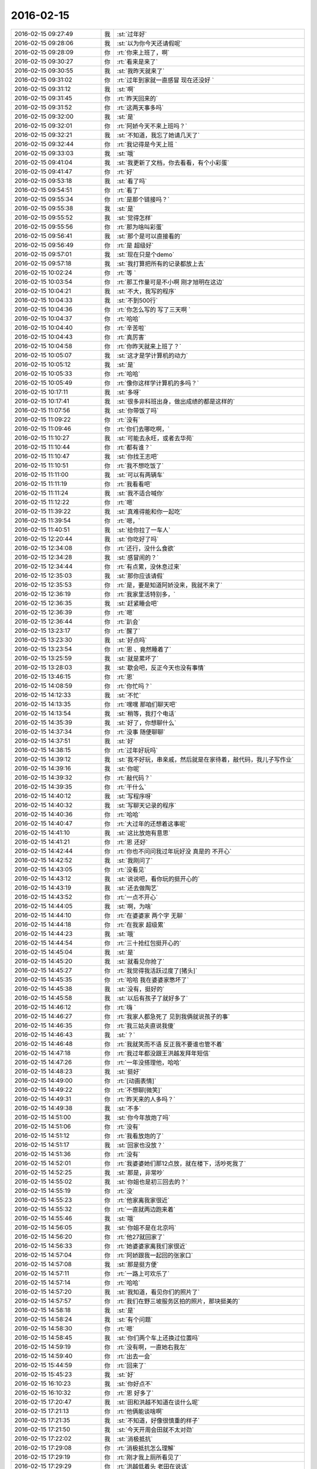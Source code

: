 2016-02-15
-------------

.. csv-table::
   :widths: 28, 1, 60

   2016-02-15 09:27:49,我,:st:`过年好`
   2016-02-15 09:28:06,我,:st:`以为你今天还请假呢`
   2016-02-15 09:28:09,你,:rt:`你来上班了，啊`
   2016-02-15 09:30:27,你,:rt:`看来是来了`
   2016-02-15 09:30:55,我,:st:`我昨天就来了`
   2016-02-15 09:31:02,你,:rt:`过年到家就一直感冒 现在还没好 `
   2016-02-15 09:31:12,我,:st:`啊`
   2016-02-15 09:31:45,你,:rt:`昨天回来的`
   2016-02-15 09:31:52,你,:rt:`这两天事多吗`
   2016-02-15 09:32:00,我,:st:`是`
   2016-02-15 09:32:01,你,:rt:`阿娇今天不来上班吗？`
   2016-02-15 09:32:21,我,:st:`不知道，我忘了她请几天了`
   2016-02-15 09:32:44,你,:rt:`我记得是今天上班 `
   2016-02-15 09:33:03,我,:st:`哦`
   2016-02-15 09:41:04,我,:st:`我更新了文档，你去看看，有个小彩蛋`
   2016-02-15 09:41:47,你,:rt:`好`
   2016-02-15 09:53:18,我,:st:`看了吗`
   2016-02-15 09:54:51,你,:rt:`看了`
   2016-02-15 09:55:34,你,:rt:`是那个链接吗？`
   2016-02-15 09:55:38,我,:st:`是`
   2016-02-15 09:55:52,我,:st:`觉得怎样`
   2016-02-15 09:55:56,你,:rt:`那为啥叫彩蛋`
   2016-02-15 09:56:41,我,:st:`那个是可以直接看的`
   2016-02-15 09:56:49,你,:rt:`是 超级好`
   2016-02-15 09:57:01,我,:st:`现在只是个demo`
   2016-02-15 09:57:18,我,:st:`我打算把所有的记录都放上去`
   2016-02-15 10:02:24,你,:rt:`等 `
   2016-02-15 10:03:54,你,:rt:`那工作量可是不小啊 刚才旭明在这边`
   2016-02-15 10:04:21,我,:st:`不大，我写的程序`
   2016-02-15 10:04:33,我,:st:`不到500行`
   2016-02-15 10:04:36,你,:rt:`你怎么写的 写了三天啊 `
   2016-02-15 10:04:37,你,:rt:`哈哈`
   2016-02-15 10:04:40,你,:rt:`辛苦啦`
   2016-02-15 10:04:43,你,:rt:`真厉害`
   2016-02-15 10:04:58,你,:rt:`你昨天就来上班了？`
   2016-02-15 10:05:07,我,:st:`这才是学计算机的动力`
   2016-02-15 10:05:12,我,:st:`是`
   2016-02-15 10:05:33,你,:rt:`哈哈`
   2016-02-15 10:05:49,你,:rt:`像你这样学计算机的多吗？`
   2016-02-15 10:17:11,我,:st:`多呀`
   2016-02-15 10:17:41,我,:st:`很多非科班出身，做出成绩的都是这样的`
   2016-02-15 11:07:56,我,:st:`你带饭了吗`
   2016-02-15 11:09:22,你,:rt:`没有`
   2016-02-15 11:09:46,你,:rt:`你们去哪吃啊，`
   2016-02-15 11:10:27,我,:st:`可能去永旺，或者去华苑`
   2016-02-15 11:10:44,你,:rt:`都有谁？`
   2016-02-15 11:10:47,我,:st:`你找王志吧`
   2016-02-15 11:10:51,你,:rt:`我不想吃饭了`
   2016-02-15 11:11:00,我,:st:`可以有两辆车`
   2016-02-15 11:11:19,你,:rt:`我看看吧`
   2016-02-15 11:11:24,我,:st:`我不适合喊你`
   2016-02-15 11:12:22,你,:rt:`嗯`
   2016-02-15 11:39:22,我,:st:`真难得能和你一起吃`
   2016-02-15 11:39:54,你,:rt:`嗯，`
   2016-02-15 11:40:51,我,:st:`给你拉了一车人`
   2016-02-15 12:20:44,我,:st:`你吃好了吗`
   2016-02-15 12:34:08,你,:rt:`还行，没什么食欲`
   2016-02-15 12:34:28,我,:st:`感冒闹的？`
   2016-02-15 12:34:44,你,:rt:`有点累，没休息过来`
   2016-02-15 12:35:03,我,:st:`那你应该请假`
   2016-02-15 12:35:53,你,:rt:`是，要是知道阿娇没来，我就不来了`
   2016-02-15 12:36:19,你,:rt:`我家里活特别多，`
   2016-02-15 12:36:35,我,:st:`赶紧睡会吧`
   2016-02-15 12:36:39,你,:rt:`嗯`
   2016-02-15 12:36:44,你,:rt:`趴会`
   2016-02-15 13:23:17,你,:rt:`醒了`
   2016-02-15 13:23:30,我,:st:`好点吗`
   2016-02-15 13:23:54,你,:rt:`恩 、竟然睡着了`
   2016-02-15 13:25:59,我,:st:`就是累坏了`
   2016-02-15 13:28:03,我,:st:`歇会吧，反正今天也没有事情`
   2016-02-15 13:46:15,你,:rt:`恩`
   2016-02-15 14:08:59,你,:rt:`你忙吗？`
   2016-02-15 14:12:33,我,:st:`不忙`
   2016-02-15 14:13:35,你,:rt:`嘿嘿 那咱们聊天吧`
   2016-02-15 14:13:54,我,:st:`稍等，我打个电话`
   2016-02-15 14:35:39,我,:st:`好了，你想聊什么`
   2016-02-15 14:37:34,你,:rt:`没事 随便聊聊`
   2016-02-15 14:37:51,我,:st:`好`
   2016-02-15 14:38:15,你,:rt:`过年好玩吗`
   2016-02-15 14:39:12,我,:st:`我不好玩，串亲戚，然后就是在家待着，敲代码，我儿子写作业`
   2016-02-15 14:39:16,我,:st:`你呢`
   2016-02-15 14:39:32,你,:rt:`敲代码？`
   2016-02-15 14:39:35,你,:rt:`干什么`
   2016-02-15 14:40:12,我,:st:`写程序呀`
   2016-02-15 14:40:32,我,:st:`写聊天记录的程序`
   2016-02-15 14:40:36,你,:rt:`哈哈`
   2016-02-15 14:40:47,你,:rt:`大过年的还想着这事呢`
   2016-02-15 14:41:10,我,:st:`这比放炮有意思`
   2016-02-15 14:41:21,你,:rt:`恩 还好`
   2016-02-15 14:42:44,你,:rt:`你也不问问我过年玩好没 真是的 不开心`
   2016-02-15 14:42:52,我,:st:`我刚问了`
   2016-02-15 14:43:05,你,:rt:`没看见`
   2016-02-15 14:43:12,我,:st:`说说吧，看你玩的挺开心的`
   2016-02-15 14:43:19,我,:st:`还去做陶艺`
   2016-02-15 14:43:52,你,:rt:`一点不开心`
   2016-02-15 14:44:05,我,:st:`啊，为啥`
   2016-02-15 14:44:10,你,:rt:`在婆婆家 两个字 无聊 `
   2016-02-15 14:44:18,你,:rt:`在我家 超级累`
   2016-02-15 14:44:23,我,:st:`哦`
   2016-02-15 14:44:54,你,:rt:`三十抢红包挺开心的`
   2016-02-15 14:45:04,我,:st:`是`
   2016-02-15 14:45:20,我,:st:`就看见你抢了`
   2016-02-15 14:45:27,你,:rt:`我觉得我活跃过度了[猪头]`
   2016-02-15 14:45:35,你,:rt:`哈哈 我在婆婆家憋坏了`
   2016-02-15 14:45:38,我,:st:`没有，挺好的`
   2016-02-15 14:45:58,我,:st:`以后有孩子了就好多了`
   2016-02-15 14:46:12,你,:rt:`嗨 `
   2016-02-15 14:46:27,你,:rt:`我家人都急死了 见到我俩就说孩子的事`
   2016-02-15 14:46:35,你,:rt:`我三姑夫直说我傻`
   2016-02-15 14:46:43,我,:st:`？`
   2016-02-15 14:46:48,你,:rt:`我就笑而不语 反正我不要谁也管不着`
   2016-02-15 14:47:18,你,:rt:`我过年都没跟王洪越发拜年短信`
   2016-02-15 14:47:26,你,:rt:`一年没搭理他，哈哈`
   2016-02-15 14:48:23,我,:st:`挺好`
   2016-02-15 14:49:00,你,:rt:`[动画表情]`
   2016-02-15 14:49:22,你,:rt:`不想聊[微笑]`
   2016-02-15 14:49:31,你,:rt:`昨天来的人多吗？`
   2016-02-15 14:49:38,我,:st:`不多`
   2016-02-15 14:51:00,我,:st:`你今年放炮了吗`
   2016-02-15 14:51:06,你,:rt:`没有`
   2016-02-15 14:51:12,你,:rt:`我看放炮的了`
   2016-02-15 14:51:17,我,:st:`回家也没放？`
   2016-02-15 14:51:36,你,:rt:`没有`
   2016-02-15 14:52:01,你,:rt:`我婆婆她们那12点放，就在楼下，活吵死我了`
   2016-02-15 14:52:25,我,:st:`那是，非常吵`
   2016-02-15 14:55:02,我,:st:`你姐也是初三回去的？`
   2016-02-15 14:55:19,你,:rt:`没`
   2016-02-15 14:55:23,你,:rt:`他家离我家很近`
   2016-02-15 14:55:32,你,:rt:`一直就两边跑来着`
   2016-02-15 14:55:46,我,:st:`哦`
   2016-02-15 14:56:05,我,:st:`你姐不是在北京吗`
   2016-02-15 14:56:20,你,:rt:`他27就回家了`
   2016-02-15 14:56:33,你,:rt:`她婆婆家离我们家很近`
   2016-02-15 14:57:04,你,:rt:`阿娇跟我一起回的张家口`
   2016-02-15 14:57:08,我,:st:`那是挺方便`
   2016-02-15 14:57:11,你,:rt:`一路上可欢乐了`
   2016-02-15 14:57:14,你,:rt:`哈哈`
   2016-02-15 14:57:20,我,:st:`我知道，看见你们的照片了`
   2016-02-15 14:57:57,你,:rt:`我们在野三坡服务区拍的照片，那块挺美的`
   2016-02-15 14:58:18,我,:st:`是`
   2016-02-15 14:58:24,我,:st:`有个问题`
   2016-02-15 14:58:30,你,:rt:`嗯`
   2016-02-15 14:58:45,我,:st:`你们两个车上还换过位置吗`
   2016-02-15 14:59:19,你,:rt:`没有啊，一直她右我左`
   2016-02-15 14:59:40,你,:rt:`出去一会`
   2016-02-15 15:44:59,你,:rt:`回来了`
   2016-02-15 15:45:23,我,:st:`好`
   2016-02-15 16:10:23,我,:st:`你好点不`
   2016-02-15 16:10:32,你,:rt:`恩 好多了`
   2016-02-15 17:20:47,我,:st:`田和洪越不知道在谈什么呢`
   2016-02-15 17:21:13,你,:rt:`他俩能谈啥啊`
   2016-02-15 17:21:35,我,:st:`不知道，好像很慎重的样子`
   2016-02-15 17:21:50,我,:st:`今天开周会田就不太对劲`
   2016-02-15 17:22:02,我,:st:`消极抵抗`
   2016-02-15 17:29:08,你,:rt:`消极抵抗怎么理解`
   2016-02-15 17:29:19,你,:rt:`刚才我上厕所看见了`
   2016-02-15 17:29:29,你,:rt:`洪越低着头 老田在说话`
   2016-02-15 17:29:52,我,:st:`我们的提议他先说不好，然后说随便，他不管`
   2016-02-15 17:30:28,你,:rt:`你们指谁？`
   2016-02-15 17:30:33,你,:rt:`有王洪越吗？`
   2016-02-15 17:30:44,我,:st:`有呀，周会`
   2016-02-15 17:30:57,我,:st:`我有种不好的预感`
   2016-02-15 17:31:10,我,:st:`不知道他们在说什么`
   2016-02-15 17:31:11,你,:rt:`哈哈`
   2016-02-15 17:31:35,我,:st:`主要是昨天和今天两次洪越同意我`
   2016-02-15 17:31:41,你,:rt:`你坏的预言一般都变现了`
   2016-02-15 17:32:03,我,:st:`昨天的晨会和今天的周会`
   2016-02-15 17:32:18,你,:rt:`拉拢洪越？`
   2016-02-15 17:32:29,你,:rt:`还是做布局？`
   2016-02-15 17:32:46,我,:st:`不知道`
   2016-02-15 17:33:06,我,:st:`今天领导没来`
   2016-02-15 17:33:21,我,:st:`没准田和领导说什么了`
   2016-02-15 17:33:29,你,:rt:`他明天来吗？`
   2016-02-15 17:33:38,我,:st:`看看明天领导上班来说什么吧`
   2016-02-15 17:33:49,你,:rt:`是，以不变应万变`
   2016-02-15 17:34:04,你,:rt:`得等他出招`
   2016-02-15 17:41:22,我,:st:`你几点走`
   2016-02-15 17:43:06,你,:rt:`六点半吧`
   2016-02-15 17:43:23,我,:st:`早点回去休息吧`
   2016-02-15 17:55:37,你,:rt:`你什么时候回啊`
   2016-02-15 17:56:13,我,:st:`7点吧`
   2016-02-15 17:56:29,我,:st:`今天有点累了`
   2016-02-15 18:05:34,你,:rt:`哦，累不早点走`
   2016-02-15 18:05:42,我,:st:`洪越和你说什么`
   2016-02-15 18:06:05,你,:rt:`刚才王洪越过来了，说调研projections 的事`
   2016-02-15 18:06:34,你,:rt:`我上午发了份调研报告，他还表扬我了，`
   2016-02-15 18:06:47,你,:rt:`说以后照着这份这样写`
   2016-02-15 18:08:47,你,:rt:`又不搭理我了`
   2016-02-15 18:09:42,我,:st:`没有`
   2016-02-15 18:10:25,我,:st:`刚才有朋友找我借钱`
   2016-02-15 18:10:31,我,:st:`1w`
   2016-02-15 18:10:47,你,:rt:`这事不用跟我说`
   2016-02-15 18:10:54,我,:st:`去年我已经给过5k了`
   2016-02-15 18:11:15,你,:rt:`为啥借啊`
   2016-02-15 18:11:30,我,:st:`他投资失败了`
   2016-02-15 18:13:05,你,:rt:`啊 人靠谱吗`
   2016-02-15 18:13:16,你,:rt:`不靠谱就别借 不然就少借`
   2016-02-15 18:13:18,我,:st:`不太靠谱`
   2016-02-15 18:13:31,你,:rt:`哈哈`
   2016-02-15 18:13:42,我,:st:`我是不想借了，只是还没想好借口`
   2016-02-15 18:13:44,你,:rt:`那就找个借口别借了`
   2016-02-15 18:14:15,你,:rt:`就说你儿子要花钱，手头没钱`
   2016-02-15 18:14:28,你,:rt:`不然就说要买房，哈哈`
   2016-02-15 18:14:36,我,:st:`不行`
   2016-02-15 18:14:50,你,:rt:`我也不擅长编这种借口`
   2016-02-15 18:14:53,我,:st:`上次我说用我自己的钱`
   2016-02-15 18:15:00,我,:st:`这种借口不合适`
   2016-02-15 18:16:46,我,:st:`正说着呢就来电话了`
   2016-02-15 18:19:44,你,:rt:`啥叫用你自己的钱啊？`
   2016-02-15 18:19:54,我,:st:`完事了，不给了`
   2016-02-15 18:20:03,我,:st:`我自己的私房钱呀`
   2016-02-15 18:20:04,你,:rt:`借啦？`
   2016-02-15 18:20:05,你,:rt:`那就好`
   2016-02-15 18:20:16,你,:rt:`你竟然有私房钱？`
   2016-02-15 18:20:23,你,:rt:`[发怒][发怒][发怒][发怒][发怒][发怒]`
   2016-02-15 18:20:47,我,:st:`怎么啦，我媳妇知道呀`
   2016-02-15 18:21:33,你,:rt:`那还叫私房钱啊`
   2016-02-15 18:21:46,你,:rt:`那不叫私房钱，那叫零花钱`
   2016-02-15 18:22:11,我,:st:`我和他说的给的是我的私房钱`
   2016-02-15 18:22:40,你,:rt:`哦，明白了`
   2016-02-15 18:22:42,你,:rt:`战术`
   2016-02-15 18:22:50,我,:st:`对`
   2016-02-15 18:24:43,你,:rt:`我知道你为啥推荐我看大象工会了`
   2016-02-15 18:24:54,我,:st:`说说`
   2016-02-15 18:26:06,你,:rt:`今天不说了`
   2016-02-15 18:26:09,你,:rt:`没时间了`
   2016-02-15 18:26:23,我,:st:`好的，明天说吧`
   2016-02-15 18:26:29,你,:rt:`你今天跟严丹的那种互动，我特别不喜欢`
   2016-02-15 18:26:39,我,:st:`什么互动？`
   2016-02-15 18:26:42,你,:rt:`去吃饭的路上`
   2016-02-15 18:26:45,你,:rt:`在车里`
   2016-02-15 18:27:07,我,:st:`知道了，明天我在和你说吧`
   2016-02-15 18:27:15,你,:rt:`你说吧`
   2016-02-15 18:27:19,你,:rt:`我想听呢`
   2016-02-15 18:27:27,你,:rt:`这不用长篇大论吧`
   2016-02-15 18:27:39,我,:st:`我和她的互动显得我们的关系很好`
   2016-02-15 18:27:53,我,:st:`这是我的战术的一部分`
   2016-02-15 18:28:08,你,:rt:`可能是我知道你比较多`
   2016-02-15 18:28:13,我,:st:`我和你讲过我为啥要和她关系好`
   2016-02-15 18:28:26,我,:st:`是`
   2016-02-15 18:28:27,你,:rt:`我瞅着她跟小丑似的`
   2016-02-15 18:28:30,你,:rt:`哈哈`
   2016-02-15 18:28:40,我,:st:`其实我平时不是这个样子的`
   2016-02-15 18:28:42,你,:rt:`我知道，`
   2016-02-15 18:28:51,你,:rt:`我觉得你平时也不是`
   2016-02-15 18:29:00,你,:rt:`虽然你挺体贴的`
   2016-02-15 18:29:02,我,:st:`现在这个阶段我特别需要严丹`
   2016-02-15 18:29:07,你,:rt:`嗯，`
   2016-02-15 18:29:10,你,:rt:`我知道`
   2016-02-15 18:29:25,我,:st:`田和老杨的一些互动都是她告诉我的`
   2016-02-15 18:29:27,你,:rt:`就是一点小感慨`
   2016-02-15 18:29:35,你,:rt:`是吧`
   2016-02-15 18:29:44,我,:st:`你知道我们组申报奖励的事情吗`
   2016-02-15 18:29:53,我,:st:`就是咱们一起吃饭`
   2016-02-15 18:30:00,你,:rt:`我印象中他跟你应该比今天表现出来的更好一点`
   2016-02-15 18:30:07,你,:rt:`知道`
   2016-02-15 18:30:09,你,:rt:`知道`
   2016-02-15 18:30:20,我,:st:`当时田正式给领导发了一封邮件，要求加上测试组`
   2016-02-15 18:30:37,我,:st:`严丹看见邮件了，告诉我的`
   2016-02-15 18:30:39,你,:rt:`哦`
   2016-02-15 18:30:44,你,:rt:`是吧`
   2016-02-15 18:30:58,我,:st:`后来领导就拐弯抹角的和我提了`
   2016-02-15 18:32:01,你,:rt:`我知道了，这样你最起码知道是老田的意思，不是领导的意思，就知道怎么回话了`
   2016-02-15 18:32:12,你,:rt:`我知道严丹对你很重要`
   2016-02-15 18:32:23,我,:st:`是`
   2016-02-15 18:32:55,你,:rt:`要是你不知道这个前提，可能就不顺领导的意思了`
   2016-02-15 18:33:04,你,:rt:`你没看过步步惊心`
   2016-02-15 18:33:15,我,:st:`我看过一点`
   2016-02-15 18:33:25,你,:rt:`严丹跟若曦角色差不多`
   2016-02-15 18:33:37,我,:st:`是`
   2016-02-15 18:33:39,你,:rt:`好了，没事了`
   2016-02-15 18:33:47,你,:rt:`就是随便说说`
   2016-02-15 18:33:53,我,:st:`那就好`
   2016-02-15 18:33:59,你,:rt:`本来也没事`
   2016-02-15 18:34:04,你,:rt:`我懂`
   2016-02-15 18:34:21,你,:rt:`我回家了，年前有个话题咱们没说完`
   2016-02-15 18:34:28,你,:rt:`等明天说吧`
   2016-02-15 18:34:37,我,:st:`你知道我说的为你拉一车人是什么意思吗`
   2016-02-15 18:34:45,你,:rt:`知道`
   2016-02-15 18:34:54,你,:rt:`是拉着陈彪他们`
   2016-02-15 18:35:01,我,:st:`是`
   2016-02-15 18:35:12,你,:rt:`你吃饭前过来问他们每个人去哪吃`
   2016-02-15 18:35:17,你,:rt:`唯独没问我`
   2016-02-15 18:35:19,我,:st:`怕你没借口和我去`
   2016-02-15 18:35:27,你,:rt:`其实你只关心我去哪吃`
   2016-02-15 18:35:31,你,:rt:`是吧[调皮]`
   2016-02-15 18:35:34,你,:rt:`哈哈`
   2016-02-15 18:35:36,我,:st:`对呀`
   2016-02-15 18:35:41,你,:rt:`我知道`
   2016-02-15 18:36:26,你,:rt:`我又不傻`
   2016-02-15 18:36:29,你,:rt:`回家啦`
   2016-02-15 18:36:36,你,:rt:`不聊了`
   2016-02-15 18:36:41,我,:st:`好，早点歇着`
   2016-02-15 18:36:51,你,:rt:`我装的可以吧，跟你距离远点`
   2016-02-15 18:37:03,我,:st:`是`
   2016-02-15 18:37:19,你,:rt:`我其实也不喜欢跟你们吃饭，我只不喜欢跟严丹一起，别人都好`
   2016-02-15 18:37:30,你,:rt:`走啦`
   2016-02-15 18:37:36,我,:st:`bye`